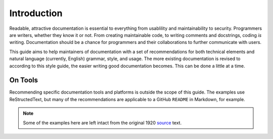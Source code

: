 Introduction
============

Readable, attractive documentation is essential to everything from usablility and maintainability to security.
Programmers are writers, whether they know it or not.
From creating maintainable code, to writing comments and docstrings, coding *is* writing.
Documentation should be a chance for programmers and their collaborations to further communicate with users.

This guide aims to help maintainers of documentation with a set of recommendations for both technical elements and natural language (currently, English) grammar, style, and usage.
The more existing documentation is revised to according to this style guide, the easier writing good documentation becomes.
This can be done a little at a time.

On Tools
--------

Recommending specific documentation tools and platforms is outside the scope of this guide.
The examples use ReStructedText, but many of the recommendations are applicable to a GitHub ``README`` in Markdown, for example.

.. note:: Some of the examples here are left intact from the original 1920 `source`_ text.

.. _`source`: https://archive.org/details/manualofstylecon00univiala

